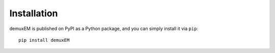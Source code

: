 Installation
-------------

demuxEM is published on PyPI as a Python package, and you can simply install it via ``pip``::

	pip install demuxEM